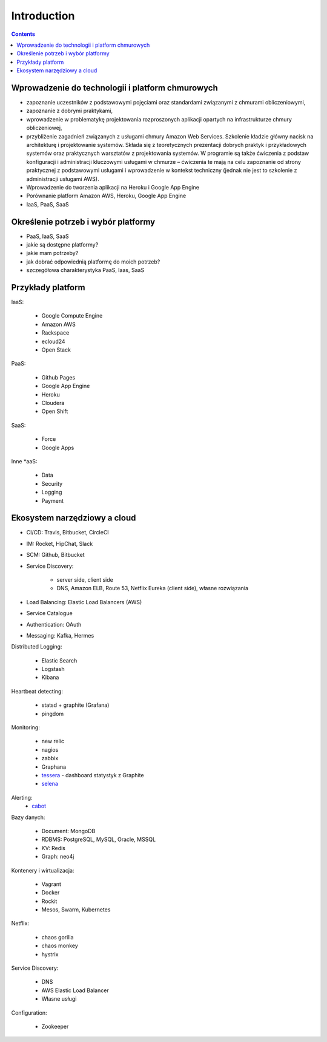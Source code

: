 Introduction
============

.. contents::


Wprowadzenie do technologii i platform chmurowych
-------------------------------------------------
* zapoznanie uczestników z podstawowymi pojęciami oraz standardami związanymi z chmurami obliczeniowymi,
* zapoznanie z dobrymi praktykami,
* wprowadzenie w problematykę projektowania rozproszonych aplikacji opartych na infrastrukturze chmury obliczeniowej,
* przybliżenie zagadnień związanych z usługami chmury Amazon Web Services. Szkolenie kładzie główny nacisk na architekturę i projektowanie systemów. Składa się z teoretycznych prezentacji dobrych praktyk i przykładowych systemów oraz praktycznych warsztatów z projektowania systemów. W programie są także ćwiczenia z podstaw konfiguracji i administracji kluczowymi usługami w chmurze – ćwiczenia te mają na celu zapoznanie od strony praktycznej z podstawowymi usługami i wprowadzenie w kontekst techniczny (jednak nie jest to szkolenie z administracji usługami AWS).
* Wprowadzenie do tworzenia aplikacji na Heroku i Google App Engine
* Porównanie platform Amazon AWS, Heroku, Google App Engine
* IaaS, PaaS, SaaS


Określenie potrzeb i wybór platformy
------------------------------------
* PaaS, IaaS, SaaS
* jakie są dostępne platformy?
* jakie mam potrzeby?
* jak dobrać odpowiednią platformę do moich potrzeb?
* szczegółowa charakterystyka PaaS, Iaas, SaaS

.. figure:: img/cloud-devops.png


Przykłady platform
------------------
IaaS:

    * Google Compute Engine
    * Amazon AWS
    * Rackspace
    * ecloud24
    * Open Stack

PaaS:

    * Github Pages
    * Google App Engine
    * Heroku
    * Cloudera
    * Open Shift

SaaS:

    * Force
    * Google Apps

Inne \*aaS:

    * Data
    * Security
    * Logging
    * Payment


Ekosystem narzędziowy a cloud
-----------------------------
* CI/CD: Travis, Bitbucket, CircleCI
* IM: Rocket, HipChat, Slack
* SCM: Github, Bitbucket
* Service Discovery:

   * server side, client side
   * DNS, Amazon ELB, Route 53, Netflix Eureka (client side), własne rozwiązania

* Load Balancing: Elastic Load Balancers (AWS)
* Service Catalogue
* Authentication: OAuth
* Messaging: Kafka, Hermes

Distributed Logging:

    * Elastic Search
    * Logstash
    * Kibana

Heartbeat detecting:

    * statsd + graphite (Grafana)
    * pingdom

Monitoring:

    * new relic
    * nagios
    * zabbix
    * Graphana
    * `tessera <http://tessera-metrics.github.io/tessera/>`_ - dashboard statystyk z Graphite
    * `selena <https://github.com/allegro/selena>`_

Alerting:
    * `cabot <http://cabotapp.com>`_

Bazy danych:

    * Document: MongoDB
    * RDBMS: PostgreSQL, MySQL, Oracle, MSSQL
    * KV: Redis
    * Graph: neo4j

Kontenery i wirtualizacja:

    * Vagrant
    * Docker
    * Rockit
    * Mesos, Swarm, Kubernetes

Netflix:

    * chaos gorilla
    * chaos monkey
    * hystrix

Service Discovery:

    * DNS
    * AWS Elastic Load Balancer
    * Własne usługi

Configuration:

    * Zookeeper
